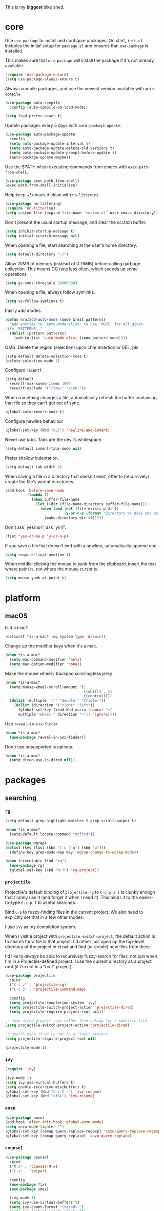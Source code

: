 This is my *biggest* bike shed.

* core

  Use =use-package= to install and configure packages. On start,
  =init.el= includes the initial setup for =package.el= and ensures
  that =use-package= is installed.

  This makes sure that =use-package= will install the package if it's
  not already available.

  #+BEGIN_SRC emacs-lisp
    (require 'use-package-ensure)
    (setq use-package-always-ensure t)
  #+END_SRC

  Always compile packages, and use the newest version available with
  =auto-compile=.

  #+BEGIN_SRC emacs-lisp
    (use-package auto-compile
      :config (auto-compile-on-load-mode))

    (setq load-prefer-newer t)
  #+END_SRC

  Update packages every 5 days with =auto-package-update=.

  #+BEGIN_SRC emacs-lisp
    (use-package auto-package-update
      :config
      (setq auto-package-update-interval 5)
      (setq auto-package-update-delete-old-versions t)
      (setq auto-package-update-prompt-before-update t)
      (auto-package-update-maybe))
  #+END_SRC

  Use the $PATH when executing commands from emacs with
  =exec-path-from-shell=.

  #+BEGIN_SRC emacs-lisp
    (use-package exec-path-from-shell)
    (exec-path-from-shell-initialize)
  #+END_SRC

  Help keep ~/.emacs.d clean with =no-littering=.

  #+BEGIN_SRC emacs-lisp
    (use-package no-littering)
    (require 'no-littering)
    (setq custom-file (expand-file-name "custom.el" user-emacs-directory))
  #+END_SRC

  Don't present the usual startup message, and clear the scratch
  buffer.

  #+BEGIN_SRC emacs-lisp
    (setq inhibit-startup-message t)
    (setq initial-scratch-message nil)
  #+END_SRC

  When opening a file, start searching at the user's home
  directory.

  #+BEGIN_SRC emacs-lisp
    (setq default-directory "~/")
  #+END_SRC

  Allow 20MB of memory (instead of 0.76MB) before calling
  garbage collection. This means GC runs less often, which speeds
  up some operations.

  #+BEGIN_SRC emacs-lisp
    (setq gc-cons-threshold 20000000)
  #+END_SRC

  When opening a file, always follow symlinks.

  #+BEGIN_SRC emacs-lisp
    (setq vc-follow-symlinks t)
  #+END_SRC

  Easily add modes.

  #+BEGIN_SRC emacs-lisp
    (defun mrw/add-auto-mode (mode &rest patterns)
      "Add entries to `auto-mode-alist' to use `MODE' for all given
    file `PATTERNS'."
      (dolist (pattern patterns)
        (add-to-list 'auto-mode-alist (cons pattern mode))))
  #+END_SRC

  OMG. Delete the region (selection) upon char insertion or DEL, pls.

  #+BEGIN_SRC emacs-lisp
    (setq-default delete-selection-mode t)
    (delete-selection-mode 1)
  #+END_SRC

  Configure =recentf=.

  #+BEGIN_SRC emacs-lisp
    (setq-default
      recentf-max-saved-items 1000
      recentf-exclude '("/tmp/" "/ssh:"))
  #+END_SRC

  When something changes a file, automatically refresh the
  buffer containing that file so they can't get out of sync.

  #+BEGIN_SRC emacs-lisp
    (global-auto-revert-mode t)
  #+END_SRC

  Configure newline behaviour

  #+BEGIN_SRC emacs-lisp
    (global-set-key (kbd "RET") 'newline-and-indent)
  #+END_SRC

  Never use tabs. Tabs are the devil’s whitespace.

  #+BEGIN_SRC emacs-lisp
    (setq-default indent-tabs-mode nil)
  #+END_SRC

  Prefer shallow indentation.

  #+BEGIN_SRC emacs-lisp
    (setq-default tab-width 2)
  #+END_SRC

  When saving a file in a directory that doesn't exist, offer to
  (recursively) create the file's parent directories.

  #+BEGIN_SRC emacs-lisp
    (add-hook 'before-save-hook
              (lambda ()
                (when buffer-file-name
                  (let ((dir (file-name-directory buffer-file-name)))
                    (when (and (not (file-exists-p dir))
                               (y-or-n-p (format "Directory %s does not exist. Create it?" dir)))
                      (make-directory dir t))))))
  #+END_SRC

  Don't ask `yes/no?', ask `y/n?'.

  #+BEGIN_SRC emacs-lisp
    (fset 'yes-or-no-p 'y-or-n-p)
  #+END_SRC

  If you save a file that doesn't end with a newline, automatically
  append one.

  #+BEGIN_SRC emacs-lisp
    (setq require-final-newline t)
  #+END_SRC

  When middle-clicking the mouse to yank from the clipboard, insert
  the text where point is, not where the mouse cursor is.

  #+BEGIN_SRC emacs-lisp
    (setq mouse-yank-at-point t)
  #+END_SRC

* platform
** macOS

   Is it a mac?

   #+BEGIN_SRC emacs-lisp
     (defconst *is-a-mac* (eq system-type 'darwin))
   #+END_SRC

   Change up the modifier keys when it's a mac.

   #+BEGIN_SRC emacs-lisp
     (when *is-a-mac*
       (setq mac-command-modifier 'meta)
       (setq mac-option-modifier 'none))
   #+END_SRC

   Make the mouse wheel / trackpad scrolling less jerky

   #+BEGIN_SRC emacs-lisp
     (when *is-a-mac*
       (setq mouse-wheel-scroll-amount '(1
                                         ((shift) . 5)
                                         ((control))))
       (dolist (multiple '("" "double-" "triple-"))
         (dolist (direction '("right" "left"))
           (global-set-key (read-kbd-macro (concat "<"
           multiple "wheel-" direction ">")) 'ignore))))
   #+END_SRC

   Use =reveal-in-osx-finder=

   #+BEGIN_SRC emacs-lisp
     (when *is-a-mac*
       (use-package reveal-in-osx-finder))
   #+END_SRC

   Don't use unsupported ls options.

   #+BEGIN_SRC emacs-lisp
     (when *is-a-mac*
       (setq dired-use-ls-dired nil))
   #+END_SRC

* packages
** searching
*** =rg=

   #+BEGIN_SRC emacs-lisp
     (setq-default grep-highlight-matches t grep-scroll-output t)

     (when *is-a-mac*
       (setq-default locate-command "mdfind"))

     (use-package wgrep)
     (dolist (key (list (kbd "C-c C-q") (kbd "w")))
       (define-key grep-mode-map key 'wgrep-change-to-wgrep-mode))

     (when (executable-find "rg")
       (use-package rg)
       (global-set-key (kbd "M-?") 'rg-project))
   #+END_SRC

*** =projectile=

   Projectile's default binding of =projectile-rg= to =C-c p s s= is
   clunky enough that I rarely use it (and forget it when I need
   it). This binds it to the easier-to-type =C-c p f= to useful
   searches.

   Bind =C-p= to fuzzy-finding files in the current project. We also
   need to explicitly set that in a few other modes.

   I use =ivy= as my completion system.

   When I visit a project with =projectile-switch-project=, the
   default action is to search for a file in that project. I'd rather
   just open up the top-level directory of the project in =dired= and
   find (or create) new files from there.

   I'd like to /always/ be able to recursively fuzzy-search for files,
   not just when I'm in a Projectile-defined project. I use the
   current directory as a project root (if I'm not in a "real"
   project).

   #+BEGIN_SRC emacs-lisp
     (use-package projectile
       :bind
       ("C-c v" . 'projectile-rg)
       ("C-c p" . 'projectile-command-map)

       :config
       (setq projectile-completion-system 'ivy)
       (setq projectile-switch-project-action 'projectile-dired)
       (setq projectile-require-project-root nil))

     ;; show dired project root rather than asking for a specific file
     (setq projectile-switch-project-action 'projectile-dired)

     ;; search even if we're not in a "real" project
     (setq projectile-require-project-root nil)

     (projectile-mode t)
   #+END_SRC

*** =ivy=

   #+BEGIN_SRC emacs-lisp
     (require 'ivy)

     (ivy-mode 1)
     (setq ivy-use-virtual-buffers t)
     (setq enable-recursive-minibuffers t)
     (global-set-key (kbd "C-c C-r") 'ivy-resume)
     (global-set-key (kbd "<f6>") 'ivy-resume)
   #+END_SRC

*** =anzu=

    #+BEGIN_SRC emacs-lisp
      (use-package anzu)
      (add-hook 'after-init-hook 'global-anzu-mode)
      (setq anzu-mode-lighter "")
      (global-set-key [remap query-replace-regexp] 'anzu-query-replace-regexp)
      (global-set-key [remap query-replace] 'anzu-query-replace)
    #+END_SRC

*** =counsel=

    #+BEGIN_SRC emacs-lisp
      (use-package counsel
        :bind
        ("M-x" . 'counsel-M-x)
        ("C-s" . 'swiper)

        :config
        (use-package flx)
        (use-package smex)

        (ivy-mode 1)
        (setq ivy-use-virtual-buffers t)
        (setq ivy-count-format "(%d/%d) ")
        (setq ivy-initial-inputs-alist nil)
        (setq ivy-re-builders-alist
          '((swiper . ivy--regex-plus)
            (t . ivy--regex-fuzzy))))
   #+END_SRC

** editing
*** =dired=

    #+BEGIN_SRC emacs-lisp
      (setq-default dired-dwim-target t)

      (use-package diredfl)
      (diredfl-global-mode 1)

      (setq dired-recursive-deletes 'top)
      (define-key dired-mode-map [mouse-2] 'dired-find-file)
      (define-key dired-mode-map (kbd "C-c C-q") 'wdired-change-to-wdired-mode)
    #+END_SRC

*** =flycheck=

    #+BEGIN_SRC emacs-lisp
      (use-package flycheck)
      (setq flycheck-display-errors-function #'flycheck-display-error-messages-unless-error-list)

      (global-flycheck-mode 1)
      ;; TODO (flycheck-color-mode-line-mode)
    #+END_SRC

*** =subword=

    Treating terms in CamelCase symbols as separate words makes
    editing a little easier for me, so I like to use =subword-mode=
    everywhere.

    #+BEGIN_SRC emacs-lisp
      (use-package subword
        :config (global-subword-mode 1))
    #+END_SRC

*** =yasnippet=

    #+BEGIN_SRC emacs-lisp
      (use-package yasnippet)
      (require 'yasnippet)

      (setq yas-snippet-dirs '("~/.emacs.d/snippets/custom"
                               "~/.emacs.d/snippets/yasnippet"))

      (yas-global-mode 1)
    #+END_SRC

*** =company=

    Use =company-mode= everywhere.

    #+BEGIN_SRC emacs-lisp
      (use-package company)

      (setq company-idle-delay 0.5)
      (setq company-show-numbers t)
      (setq company-tooltip-limit 10)
      (setq company-minimum-prefix-length 2)
      (setq company-tooltip-align-annotations t)
      ;; invert the navigation direction if the the completion popup-isearch-match
      ;; is displayed on top (happens near the bottom of windows)
      (setq company-tooltip-flip-when-above t)

      (add-hook 'after-init-hook 'global-company-mode)
    #+END_SRC

    Use =M-/= for completion.

    #+BEGIN_SRC emacs-lisp
      (global-set-key (kbd "M-/") 'company-complete-common)
    #+END_SRC

*** =hippie-expand=

    #+BEGIN_SRC emacs-lisp
      (global-set-key (kbd "M-/") 'hippie-expand)

      (setq hippie-expand-try-functions-list
            '(try-complete-file-name-partially
              try-complete-file-name
              try-expand-dabbrev
              try-expand-dabbrev-all-buffers
              try-expand-dabbrev-from-kill))
    #+END_SRC

*** =undo-tree=

   Oh boy, tree-based undo management

   #+BEGIN_SRC emacs-lisp
     (use-package undo-tree)
   #+END_SRC

*** =rainbow-delimiters=

    #+BEGIN_SRC emacs-lisp
      (use-package rainbow-delimiters)
      (add-hook 'prog-mode-hook 'rainbow-delimiters-mode)
    #+END_SRC

*** =browse-kill=ring=

    #+BEGIN_SRC emacs-lisp
      (use-package browse-kill-ring)
      (global-set-key (kbd "M-Y") 'browse-kill-ring)
      (define-key browse-kill-ring-mode-map (kbd "C-g") 'browse-kill-ring-quit)
      (define-key browse-kill-ring-mode-map (kbd "M-n") 'browse-kill-ring-forward)
      (define-key browse-kill-ring-mode-map (kbd "M-p") 'browse-kill-ring-previous)
    #+END_SRC

*** =smart-parens=

    #+BEGIN_SRC emacs-lisp
      (use-package smartparens
        :hook ((js-mode . smartparens-mode)
               (ruby-mode . smartparens-mode)
               (emacs-lisp-mode . smartparens-mode)))
    #+END_SRC

*** =show-paren-mode=

    #+BEGIN_SRC emacs-lisp
      (add-hook 'after-init-hook 'show-paren-mode)
    #+END_SRC

*** =expand-region=

    #+BEGIN_SRC emacs-lisp
      (use-package expand-region)
      (global-set-key (kbd "C-=") 'er/expand-region)
    #+END_SRC

*** =move-dup=

    #+BEGIN_SRC emacs-lisp
      (use-package move-dup)
      (global-set-key [M-up] 'md/move-lines-up)
      (global-set-key [M-down] 'md/move-lines-down)
      (global-set-key [M-S-up] 'md/move-lines-up)
      (global-set-key [M-S-down] 'md/move-lines-down)

      (global-set-key (kbd "C-c d") 'md/duplicate-down)
      (global-set-key (kbd "C-c u") 'md/duplicate-up)
    #+END_SRC

*** =whole-line-or-region=

    #+BEGIN_SRC emacs-lisp
      (use-package whole-line-or-region)
      (add-hook 'after-init-hook 'whole-line-or-region-mode)
    #+END_SRC

*** =whitespace-cleanup-mode=

    #+BEGIN_SRC emacs-lisp
      (use-package whitespace-cleanup-mode)
      (add-hook 'after-init-hook 'global-whitespace-cleanup-mode)
    #+END_SRC

*** =vlf=

    Handle opening very large files.

    #+BEGIN_SRC emacs-lisp
      (use-package vlf 
        :ensure t)
    #+END_SRC

*** =highlight-escape-sequences=

    #+BEGIN_SRC emacs-lisp
      (use-package highlight-escape-sequences)
      (add-hook 'after-init-hook 'hes-mode)
    #+END_SRC

*** =which-key=

    =which-key= displays the possible completions for a long
    keybinding. That's really helpful for some modes (like
    =projectile=, for example).

    #+BEGIN_SRC emacs-lisp
      (use-package which-key
        :config (which-key-mode))
    #+END_SRC

** moving
*** =switch-window=

    #+BEGIN_SRC emacs-lisp
      (use-package switch-window)
      (setq-default switch-window-shortcut-style 'alphabet)
      (setq-default switch-window-timeout nil)
      (global-set-key (kbd "C-x o") 'switch-window)
    #+END_SRC

    When splitting a window, I invariably want to switch to the new
    window. This makes that automatic.

    #+BEGIN_SRC emacs-lisp
      (defun mrw/split-window-below-and-switch ()
        "Split the window horizontally, then switch to the new pane."
        (interactive)
        (split-window-below)
        (balance-windows)
        (other-window 1))

      (defun mrw/split-window-right-and-switch ()
        "Split the window vertically, then switch to the new pane."
        (interactive)
        (split-window-right)
        (balance-windows)
        (other-window 1))

      (global-set-key (kbd "C-x 2") 'mrw/split-window-below-and-switch)
      (global-set-key (kbd "C-x 3") 'mrw/split-window-right-and-switch)
   #+END_SRC

** version control
*** =magit=

    I use =magit= to handle version control. It's lovely, but I tweak
    a few things:

    - I bring up the status menu with =C-x g=.
    - The default behavior of =magit= is to ask before pushing. I
      haven't had any problems with accidentally pushing, so I'd
      rather not confirm that every time.
    - Per [[http://tbaggery.com/2008/04/19/a-note-about-git-commit-messages.html][tpope's suggestions]], highlight commit text in the summary
      line that goes beyond 50 characters.
    - TODO: On the command line I'll generally push a new branch with
      a plain old =git push=, which automatically creates a tracking
      branch on (usually) =origin=.  Magit, by default, wants me to
      manually specify an upstream branch. This binds =P P= to
      =magit-push-implicitly=, which is just a wrapper around =git
      push -v=. Convenient!

    #+BEGIN_SRC emacs-lisp
      (use-package magit
        :bind
        ("C-x g" . magit-status)

        :config
        (setq magit-push-always-verify nil)
        (setq git-commit-summary-max-length 50))

      (use-package git-blamed)
      (use-package gitignore-mode)
      (use-package gitconfig-mode)
    #+END_SRC

*** =git-timemachine=

    #+BEGIN_SRC emacs-lisp
      (use-package git-timemachine
        :bind ("C-c t" . 'git-timemachine))
    #+END_SRC

*** =diff-hl=

    #+BEGIN_SRC emacs-lisp
      (use-package diff-hl)
      (global-diff-hl-mode)
    #+END_SRC

* languages
** Ruby

   Running tests from within Emacs is awfully convenient.

   #+BEGIN_SRC emacs-lisp
     (use-package rspec-mode)
     (setq rspec-spec-command "bundle exec rspec")
     (setq rspec-use-bundler-when-possible nil)
     (setq rspec-use-spring-when-possible nil)
     (setq rspec-use-opts-file-when-available nil)
     (setq rspec-command-options "--color --format documentation")
     (rspec-install-snippets)
   #+END_SRC

   When assigning the result of a conditional, I like to align the
   expression to match the beginning of the statement instead of
   indenting it all the way to the =if=.

   #+BEGIN_SRC emacs-lisp
     (setq ruby-align-to-stmt-keywords '(def if))
   #+END_SRC

   Ruby method comments are often formatted with Yard.

   #+BEGIN_SRC emacs-lisp
     (use-package yard-mode)
   #+END_SRC

   Insert =end= keywords automatically when I start to define a
   method, class, module, or block.

   #+BEGIN_SRC emacs-lisp
     (use-package ruby-end)
   #+END_SRC

   Install and enable =projectile-rails= mode in all Rail-related
   buffers.

   #+BEGIN_SRC emacs-lisp
     (use-package projectile-rails
       :config
       (projectile-rails-global-mode))
   #+END_SRC

   There are a bunch of things I'd like to do when I open a Ruby
   buffer:

   - I don't want to insert an encoding comment.
   - I want to enable =yas=, =rspec=, =yard=, =flycheck=, and
     =projectile-rails=.
   - I'd like my RSpec tests to be run in a random order, and I'd like
     the output to be colored.

   #+BEGIN_SRC emacs-lisp
     (add-hook 'ruby-mode-hook
               (lambda ()
                 (setq ruby-insert-encoding-magic-comment nil)
                 (yas-minor-mode)
                 (rspec-mode)
                 (yard-mode)
                 (flycheck-mode)
                 (local-set-key "\r" 'newline-and-indent)
                 (setq rspec-command-options "--color --order random")))

     (setq-default flycheck-disabled-checkers '(ruby-reek))
   #+END_SRC

   I associate =ruby-mode= with Gemfiles, gemspecs, Rakefiles, and
   Vagrantfiles.

   #+BEGIN_SRC emacs-lisp
     (mrw/add-auto-mode
      'ruby-mode
      "\\Gemfile$"
      "\\.rake$"
      "\\.gemspec$"
      "\\Guardfile$"
      "\\Rakefile$"
      "\\Vagrantfile$"
      "\\Vagrantfile.local$")
   #+END_SRC

   When running RSpec tests I'd like to scroll to the first error.

   #+BEGIN_SRC emacs-lisp
     (add-hook 'rspec-compilation-mode-hook
               (lambda ()
                 (make-local-variable 'compilation-scroll-output)
                 (setq compilation-scroll-output 'first-error)))
   #+END_SRC

** HTML

   #+BEGIN_SRC emacs-lisp
     (use-package web-mode)
   #+END_SRC

   If I'm in =web-mode=, I'd like to:

   - Color color-related words with =rainbow-mode=.
   - Still be able to run RSpec tests from =web-mode= buffers.
   - Indent everything with 2 spaces.

   #+BEGIN_SRC emacs-lisp
     (add-hook 'web-mode-hook
               (lambda ()
                 ;; (rainbow-mode)
                 (rspec-mode)
                 (setq web-mode-markup-indent-offset 2)))
   #+END_SRC

   Use =web-mode= with embedded Ruby files, regular HTML, and PHP.

   #+BEGIN_SRC emacs-lisp
     (mrw/add-auto-mode 'web-mode
      "\\.erb$"
      "\\.html$"
      "\\.php$"
      "\\.rhtml$")
   #+END_SRC

** YAML

   #+BEGIN_SRC emacs-lisp
     (use-package yaml-mode)
   #+END_SRC

   If I'm editing YAML I'm usually in a Rails project. I'd like to be
   able to run the tests from any buffer.

   #+BEGIN_SRC emacs-lisp
     (add-hook 'yaml-mode-hook 'rspec-mode)
   #+END_SRC

* interface

  The =snazzy-theme= is snazzy.

  #+BEGIN_SRC emacs-lisp
    (use-package snazzy-theme
      :config
      (load-theme 'snazzy t))
  #+END_SRC

  The =moody= line is moody.

  #+BEGIN_SRC emacs-lisp
    (use-package moody
      :config
      (setq x-underline-at-descent-line t)
      (moody-replace-mode-line-buffer-identification)
      (moody-replace-vc-mode))
  #+END_SRC

  Use =minions= to hide all minor modes

  #+BEGIN_SRC emacs-lisp
    (use-package minions
      :config
      (setq minions-mode-line-lighter ""
            minions-mode-line-delimiters '("" . ""))
      (minions-mode 1))
  #+END_SRC

  Mode line settings

  #+BEGIN_SRC emacs-lisp
    (line-number-mode t)
    (column-number-mode t)
    (size-indication-mode t)
  #+END_SRC

  Scale text easily with =default-text-scale=.

  #+BEGIN_SRC emacs-lisp
    (use-package default-text-scale
      :config
      (default-text-scale-mode 1))
  #+END_SRC

  A simple visible bell which works in all terminal types

  #+BEGIN_SRC emacs-lisp
    (use-package mode-line-bell
      :config
      (mode-line-bell-mode 1))
  #+END_SRC

  I don't usually use the menu or scroll bar, and they take up useful
  space.

  #+BEGIN_SRC emacs-lisp
    (tool-bar-mode 0)
    (menu-bar-mode 0)
    (scroll-bar-mode -1)
  #+END_SRC

  Turn on syntax highlighting whenever possible.

  #+BEGIN_SRC emacs-lisp
    (global-font-lock-mode t)
  #+END_SRC

  There's a tiny scroll bar that appears in the minibuffer window.
  This disables that:

  #+BEGIN_SRC emacs-lisp
    (set-window-scroll-bars (minibuffer-window) nil nil)
  #+END_SRC

  The default frame title isn't useful. This binds it to the name of
  the current project:

  #+BEGIN_SRC emacs-lisp
    (setq frame-title-format '((:eval (projectile-project-name))))
  #+END_SRC

  Configure font goodness.

  #+BEGIN_SRC emacs-lisp
    (defun mrw/set-font-bau ()
      (interactive)
      (mrw/set-font-size 120))

    (defun mrw/set-font-pairing-station ()
      (interactive)
      (mrw/set-font-size 160))

    (defun mrw/set-font-presentation ()
      (interactive)
      (mrw/set-font-size 220))

    (defun mrw/set-font-size (font-height)
      (custom-set-faces `(default ((t (:height, font-height :family "menlo"))))))

    (mrw/set-font-bau)
  #+END_SRC

  Nicer naming of buffers for files with identical names

  #+BEGIN_SRC emacs-lisp
    (require 'uniquify)
    (setq uniquify-buffer-name-style 'reverse)
    (setq uniquify-separator " • ")
    (setq uniquify-after-kill-buffer-p t)
    (setq uniquify-ignore-buffers-re "^\\*")
  #+END_SRC

* utilities

  String utilities missing from core emacs.

  #+BEGIN_SRC emacs-lisp
    (defun mrw/string-all-matches (regex str &optional group)
      "Find all matches for `REGEX' within `STR', returning the full
    match string or group `GROUP'."
      (let ((result nil)
            (pos 0)
            (group (or group 0)))
        (while (string-match regex str pos)
          (push (match-string group str) result)
          (setq pos (match-end group)))
        result))
  #+END_SRC

  Delete the current file and buffer.

  #+BEGIN_SRC emacs-lisp
    (defun mrw/delete-this-file ()
      "Delete the current file, and kill the buffer."
      (interactive)
      (unless (buffer-file-name)
        (error "No file is currently being edited"))
      (when (yes-or-no-p (format "Really delete '%s'?"
                                 (file-name-nondirectory buffer-file-name)))
        (delete-file (buffer-file-name))
        (kill-this-buffer)))

    (global-set-key (kbd "C-x k") 'mrw/delete-this-file)
  #+END_SRC

  Rename the current file.

  #+BEGIN_SRC emacs-lisp
    (defun mrw/rename-this-file-and-buffer (new-name)
      "Renames both current buffer and file it's visiting to
    NEW-NAME."
      (interactive "sNew name: ")
      (let ((name (buffer-name))
            (filename (buffer-file-name)))
        (unless filename
          (error "Buffer '%s' is not visiting a file!" name))
        (progn
          (when (file-exists-p filename)
            (rename-file filename new-name 1))
          (set-visited-file-name new-name)
          (rename-buffer new-name))))
  #+END_SRC

  I futz around with my dotfiles a lot. This binds =C-c e= to quickly
  open my Emacs configuration file.

  #+BEGIN_SRC emacs-lisp
    (defun mrw/visit-emacs-config ()
      (interactive)
      (find-file "~/.emacs.d/config.org"))

    (global-set-key (kbd "C-c e") 'mrw/visit-emacs-config)
  #+END_SRC

  Smart new line behaviour.

  #+BEGIN_SRC emacs-lisp
    (defun mrw/smart-open-line ()
      "Insert an empty line after the current line.
    Position the cursor at its beginning, according to the current
    mode."
      (interactive)
      (move-end-of-line nil)
      (newline-and-indent))

    (defun mrw/smart-open-line-above ()
      "Insert an empty line above the current line.
    Position the cursor at it's beginning, according to the current
    mode."
      (interactive)
      (move-beginning-of-line nil)
      (newline-and-indent)
      (forward-line -1)
      (indent-according-to-mode))

    (global-set-key [(shift return)] 'mrw/smart-open-line)
    (global-set-key (kbd "M-o") 'mrw/smart-open-line)
    (global-set-key [(control shift return)] 'mrw/smart-open-line-above)
    (global-set-key (kbd "M-O") 'mrw/smart-open-line-above)
  #+END_SRC

  Join lines, simple!

  #+BEGIN_SRC emacs-lisp
    (global-set-key (kbd "M-j") (lambda () (interactive) (join-line -1)))
  #+END_SRC

  Show me the whitespace (sometimes)

  #+BEGIN_SRC emacs-lisp
    (defun mrw/show-trailing-whitespace ()
      "Enable display of trailing whitespace in this buffer."
      (setq-local show-trailing-whitespace t))

    (dolist (hook '(prog-mode-hook text-mode-hook conf-mode-hook))
      (add-hook hook 'mrw/show-trailing-whitespace))
  #+END_SRC
